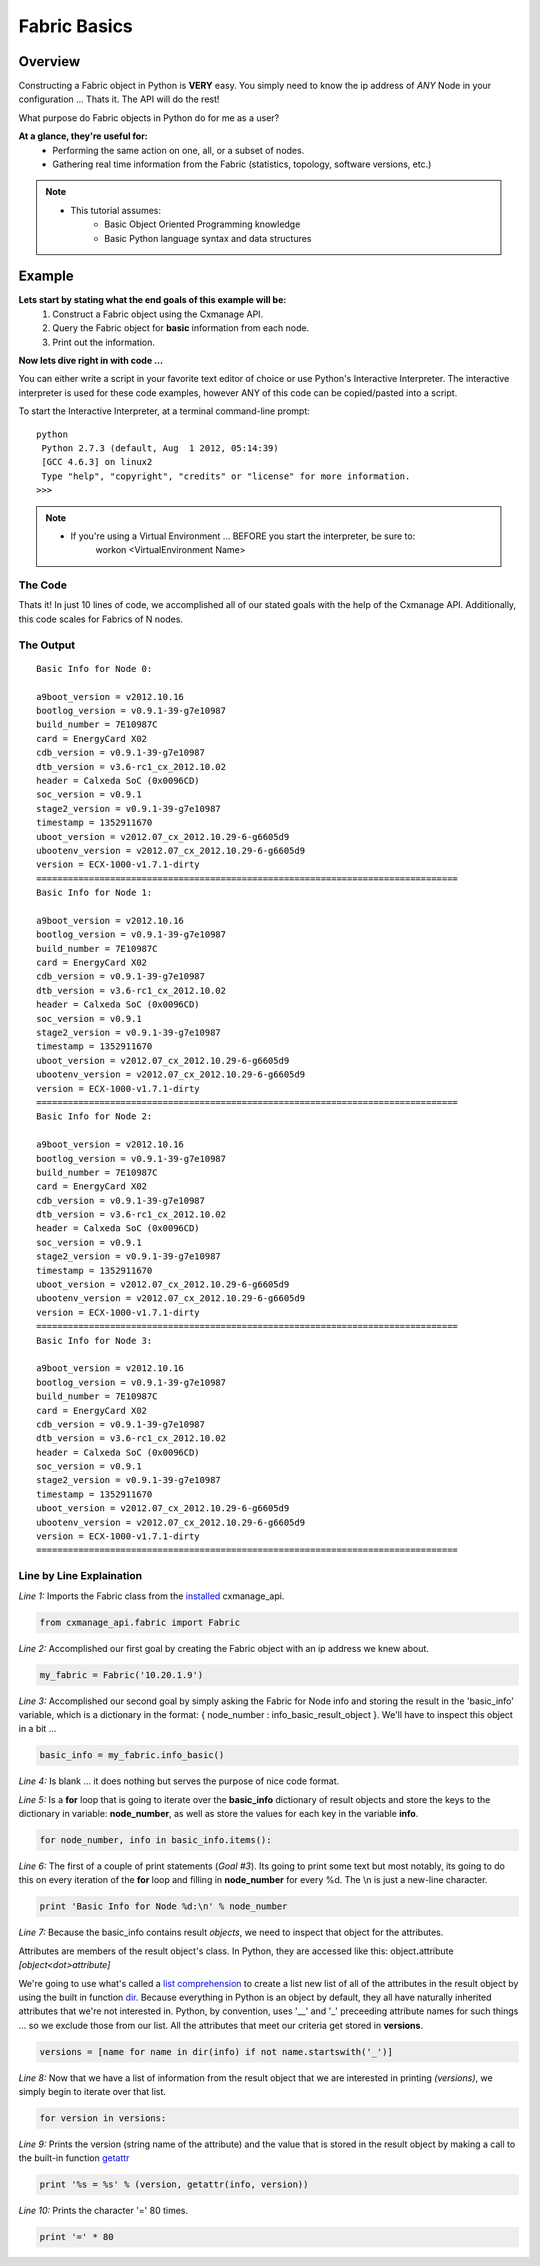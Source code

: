 Fabric Basics
-------------

Overview
========

Constructing a Fabric object in Python is **VERY** easy. You simply need to
know the ip address of *ANY* Node in your configuration ...
Thats it. The API will do the rest!

What purpose do Fabric objects in Python do for me as a user?

**At a glance, they're useful for:**
    * Performing the same action on one, all, or a subset of nodes.
    * Gathering real time information from the Fabric (statistics, topology,
      software versions, etc.)

.. note::
    * This tutorial assumes:
        * Basic Object Oriented Programming knowledge
        * Basic Python language syntax and data structures
    
Example
=======

**Lets start by stating what the end goals of this example will be:**
    1. Construct a Fabric object using the Cxmanage API.
    #. Query the Fabric object for **basic** information from each node.
    #. Print out the information.

.. seealso:: `Fabric Info Basic <fabric.html#cxmanage_api.fabric.Fabric.info_basic>`_ & `Node Info Basic <node.html#cxmanage_api.node.Node.info_basic>`_ for more details on the function(s) we'll be using.

**Now lets dive right in with code ...**

You can either write a script in your favorite text editor of choice or use
Python's Interactive Interpreter. The interactive interpreter is used for these
code examples, however ANY of this code can be copied/pasted into a script.

To start the Interactive Interpreter, at a terminal command-line prompt::

   python
    Python 2.7.3 (default, Aug  1 2012, 05:14:39)
    [GCC 4.6.3] on linux2
    Type "help", "copyright", "credits" or "license" for more information.
   >>>

.. note::
    * If you're using a Virtual Environment ... BEFORE you start the interpreter, be sure to:
        workon <VirtualEnvironment Name>

.. seealso:: `Using the Python Interpreter <http://docs.python.org/2/tutorial/interpreter.html>`_


The Code
########

.. code-block:: python
    :linenos:

    from cxmanage_api.fabric import Fabric
    my_fabric = Fabric('10.20.1.9')                 # 1. Construct a Fabric Object ...
    basic_info = my_fabric.info_basic()             # 2. Get basic information from each node

    for node_number, info in basic_info.items():    # 3. Print out the Information
        print 'Basic Info for Node %d:\n' % node_number
        versions = [name for name in dir(info) if not name.startswith('_')]
        for version in versions:
            print '%s = %s' % (version, getattr(info, version))
        print '=' * 80

Thats it! In just 10 lines of code, we accomplished all of our stated goals with
the help of the Cxmanage API. Additionally, this code scales for Fabrics of N nodes.


The Output
##########

::

    Basic Info for Node 0:

    a9boot_version = v2012.10.16
    bootlog_version = v0.9.1-39-g7e10987
    build_number = 7E10987C
    card = EnergyCard X02
    cdb_version = v0.9.1-39-g7e10987
    dtb_version = v3.6-rc1_cx_2012.10.02
    header = Calxeda SoC (0x0096CD)
    soc_version = v0.9.1
    stage2_version = v0.9.1-39-g7e10987
    timestamp = 1352911670
    uboot_version = v2012.07_cx_2012.10.29-6-g6605d9
    ubootenv_version = v2012.07_cx_2012.10.29-6-g6605d9
    version = ECX-1000-v1.7.1-dirty
    ================================================================================
    Basic Info for Node 1:

    a9boot_version = v2012.10.16
    bootlog_version = v0.9.1-39-g7e10987
    build_number = 7E10987C
    card = EnergyCard X02
    cdb_version = v0.9.1-39-g7e10987
    dtb_version = v3.6-rc1_cx_2012.10.02
    header = Calxeda SoC (0x0096CD)
    soc_version = v0.9.1
    stage2_version = v0.9.1-39-g7e10987
    timestamp = 1352911670
    uboot_version = v2012.07_cx_2012.10.29-6-g6605d9
    ubootenv_version = v2012.07_cx_2012.10.29-6-g6605d9
    version = ECX-1000-v1.7.1-dirty
    ================================================================================
    Basic Info for Node 2:

    a9boot_version = v2012.10.16
    bootlog_version = v0.9.1-39-g7e10987
    build_number = 7E10987C
    card = EnergyCard X02
    cdb_version = v0.9.1-39-g7e10987
    dtb_version = v3.6-rc1_cx_2012.10.02
    header = Calxeda SoC (0x0096CD)
    soc_version = v0.9.1
    stage2_version = v0.9.1-39-g7e10987
    timestamp = 1352911670
    uboot_version = v2012.07_cx_2012.10.29-6-g6605d9
    ubootenv_version = v2012.07_cx_2012.10.29-6-g6605d9
    version = ECX-1000-v1.7.1-dirty
    ================================================================================
    Basic Info for Node 3:

    a9boot_version = v2012.10.16
    bootlog_version = v0.9.1-39-g7e10987
    build_number = 7E10987C
    card = EnergyCard X02
    cdb_version = v0.9.1-39-g7e10987
    dtb_version = v3.6-rc1_cx_2012.10.02
    header = Calxeda SoC (0x0096CD)
    soc_version = v0.9.1
    stage2_version = v0.9.1-39-g7e10987
    timestamp = 1352911670
    uboot_version = v2012.07_cx_2012.10.29-6-g6605d9
    ubootenv_version = v2012.07_cx_2012.10.29-6-g6605d9
    version = ECX-1000-v1.7.1-dirty
    ================================================================================

Line by Line Explaination
#########################

*Line 1:* Imports the Fabric class from the `installed <index.html#installation>`_ cxmanage_api.

.. code-block:: python

    from cxmanage_api.fabric import Fabric

*Line 2:* Accomplished our first goal by creating the Fabric object with an ip
address we knew about.

.. code-block:: python

    my_fabric = Fabric('10.20.1.9')

*Line 3:* Accomplished our second goal by simply asking the Fabric for Node info
and storing the result in the 'basic_info' variable, which is a dictionary in
the format: { node_number : info_basic_result_object }. We'll have to inspect
this object in a bit ...

.. code-block:: python

    basic_info = my_fabric.info_basic()

*Line 4:* Is blank ... it does nothing but serves the purpose of nice code format.

*Line 5:* Is a **for** loop that is going to iterate over the **basic_info**
dictionary of result objects and store the keys to the dictionary in variable:
**node_number**, as well as store the values for each key in the variable **info**.

.. code-block:: python

    for node_number, info in basic_info.items():

*Line 6:* The first of a couple of print statements (*Goal #3*). Its going to
print some text but most notably, its going to do this on every iteration of the
**for** loop and filling in **node_number** for every %d. The \\n is just a new-line
character.

.. code-block:: python

    print 'Basic Info for Node %d:\n' % node_number

*Line 7:* Because the basic_info contains result *objects*, we need to inspect
that object for the attributes.

Attributes are members of the result object's
class. In Python, they are accessed like this: object\ **.**\ attribute *[object<dot>attribute]*

We're going to use what's called a `list comprehension <http://docs.python.org/2/tutorial/datastructures.html#list-comprehensions>`_
to create a list new list of all of the attributes in the result object by using
the built in function `dir <http://docs.python.org/2/library/functions.html#dir>`_.
Because everything in Python is an object by default, they all have naturally
inherited attributes that we're not interested in. Python, by convention, uses
'__' and '_' preceeding attribute names for such things ... so we exclude those
from our list. All the attributes that meet our criteria get stored in **versions**.

.. code-block:: python

    versions = [name for name in dir(info) if not name.startswith('_')]

*Line 8:* Now that we have a list of information from the result object that we
are interested in printing *(versions)*, we simply begin to iterate over that list.

.. code-block:: python

    for version in versions:

*Line 9:* Prints the version (string name of the attribute) and the value that is
stored in the result object by making a call to the built-in function
`getattr <http://docs.python.org/2/library/functions.html#getattr>`_

.. code-block:: python

    print '%s = %s' % (version, getattr(info, version))

*Line 10:* Prints the character '=' 80 times.

.. code-block:: python

    print '=' * 80

